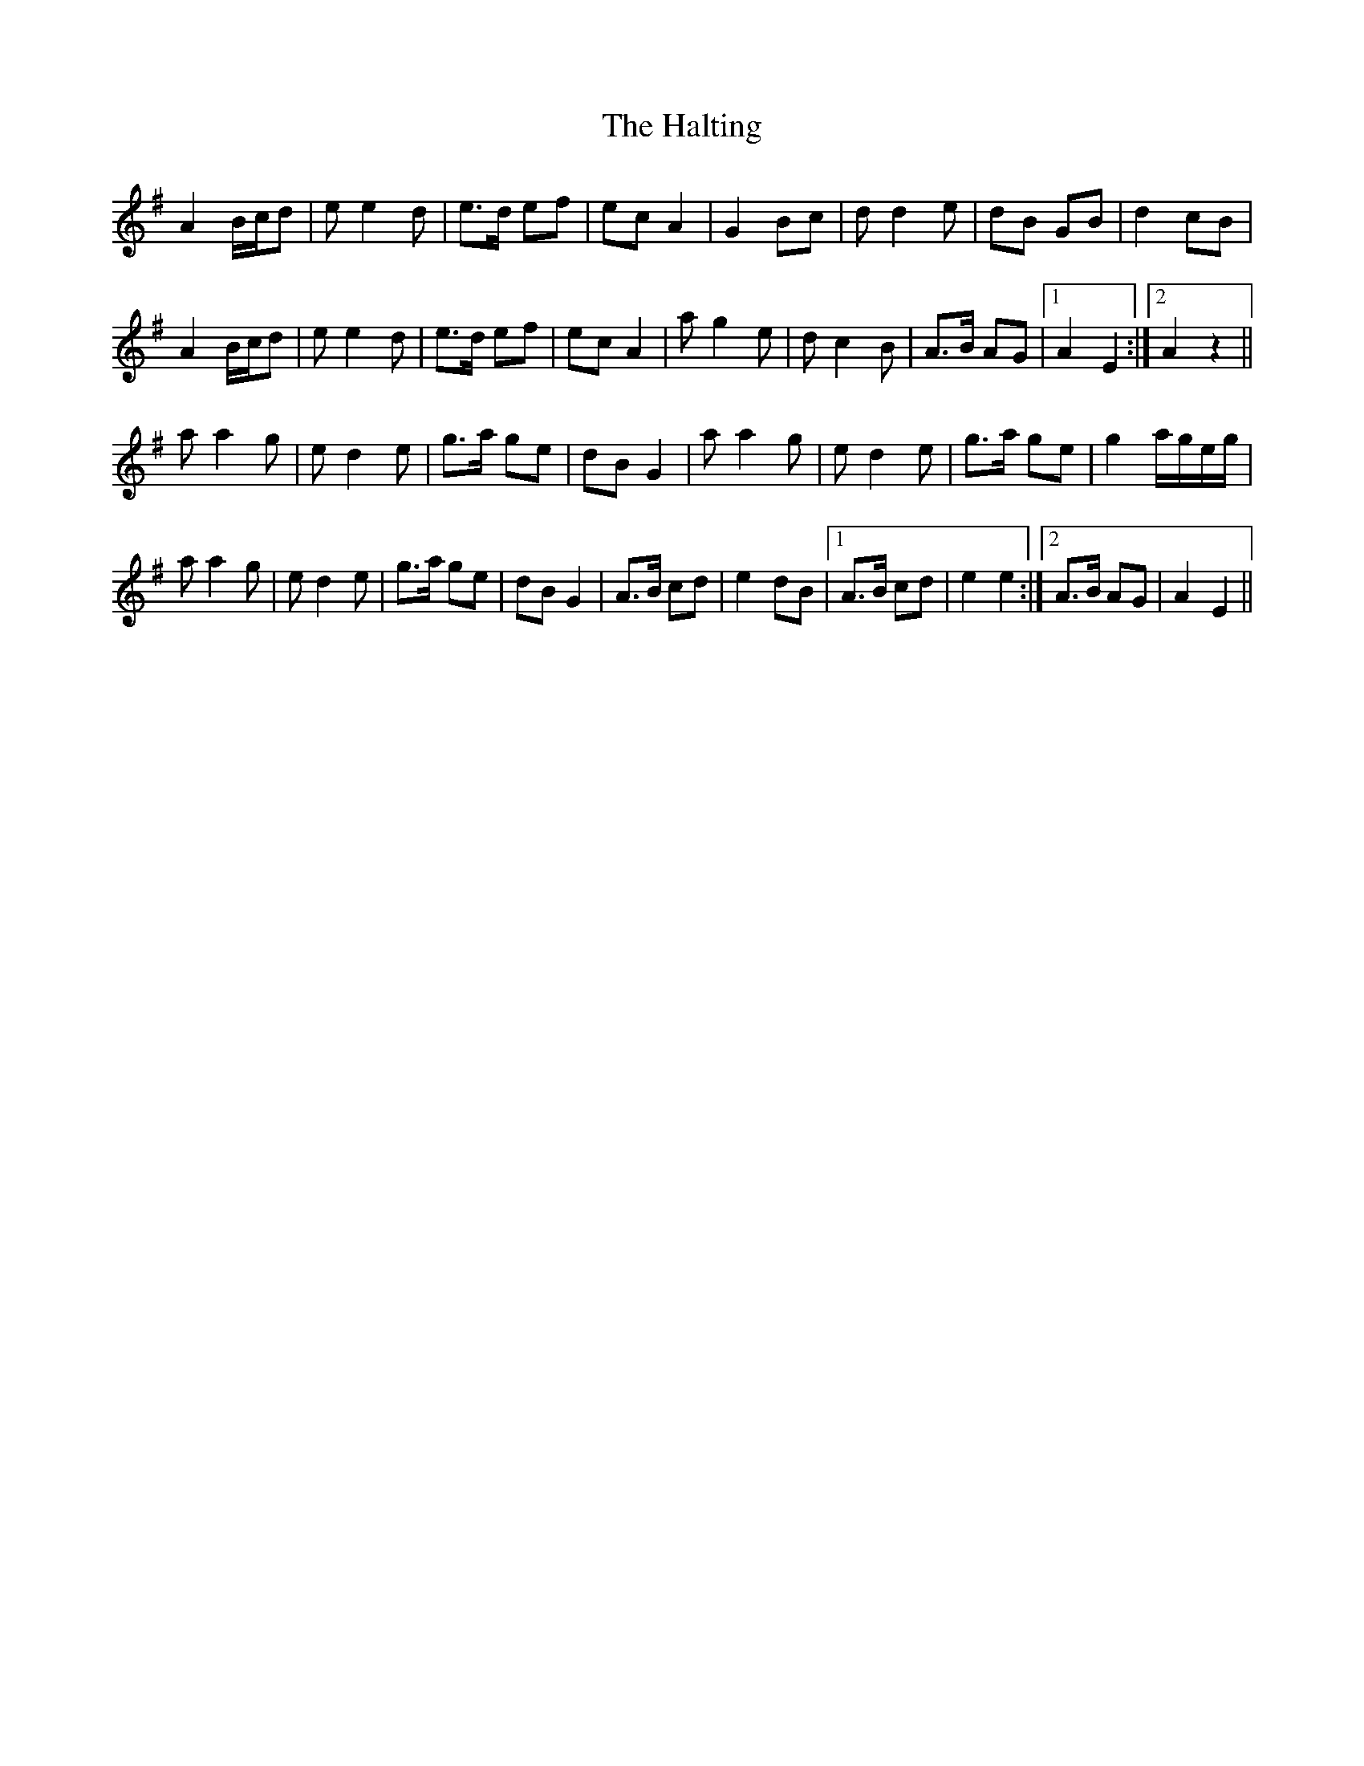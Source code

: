 X: 16551
T: Halting, The
R: march
M: 
K: Adorian
A2 B/c/d|e e2 d|e>d ef|ec A2|G2 Bc|d d2 e|dB GB|d2 cB|
A2 B/c/d|e e2 d|e>d ef|ec A2|a g2 e|d c2 B|A>B AG|1 A2E2:|2 A2z2||
a a2 g|e d2 e|g>a ge|dB G2|a a2 g|e d2 e|g>a ge|g2 a/g/e/g/|
a a2 g|e d2 e|g>a ge|dB G2|A>B cd|e2 dB|1 A>B cd|e2 e2:|2 A>B AG|A2E2||

